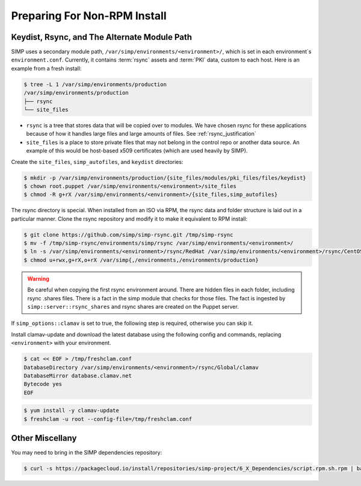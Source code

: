 .. _preparing_for_non_rpm_install:

Preparing For Non-RPM Install
=============================

Keydist, Rsync, and The Alternate Module Path
^^^^^^^^^^^^^^^^^^^^^^^^^^^^^^^^^^^^^^^^^^^^^

SIMP uses a secondary module path, ``/var/simp/environments/<environment>/``,
which is set in each environment`s ``environment.conf``.  Currently, it
contains :term:`rsync` assets and :term:`PKI` data, custom to each host.  Here
is an example from a fresh install:

.. code-block:: bash

   $ tree -L 1 /var/simp/environments/production
   /var/simp/environments/production
   ├── rsync
   └── site_files

* ``rsync`` is a tree that stores data that will be copied over to modules.  We
  have chosen rsync for these applications because of how it handles large
  files and large amounts of files.  See :ref:`rsync_justification`
* ``site_files`` is a place to store private files that may not belong in the
  control repo or another data source.  An example of this would be host-based
  x509 certificates (which are used heavily by SIMP).

Create the ``site_files``, ``simp_autofiles``, and ``keydist`` directories:

.. code-block:: bash

   $ mkdir -p /var/simp/environments/production/{site_files/modules/pki_files/files/keydist}
   $ chown root.puppet /var/simp/environments/<environment>/site_files
   $ chmod -R g+rX /var/simp/environments/<environment>/{site_files,simp_autofiles}

The rsync directory is special.  When installed from an ISO via RPM, the rsync
data and folder structure is laid out in a particular manner.  Clone the rsync
repository and modify it to make it equivalent to RPM install:

.. code-block:: bash

   $ git clone https://github.com/simp/simp-rsync.git /tmp/simp-rsync
   $ mv -f /tmp/simp-rsync/environments/simp/rsync /var/simp/environments/<environment>/
   $ ln -s /var/simp/environments/<environment>/rsync/RedHat /var/simp/environments/<environment>/rsync/CentOS
   $ chmod u+rwx,g+rX,o+rX /var/simp{,/environments,/environments/production}

.. WARNING::

   Be careful when copying the first rsync environment around.  There are
   hidden files in each folder, including rsync .shares files.  There is a fact
   in the simp module that checks for those files.  The fact is ingested by
   ``simp::server::rsync_shares`` and rsync shares are created on the Puppet
   server.

If ``simp_options::clamav`` is set to true, the following step is required,
otherwise you can skip it.

Install clamav-update and download the latest database using the following
config and commands, replacing ``<environment>`` with your environment.

.. code-block:: bash

   $ cat << EOF > /tmp/freshclam.conf
   DatabaseDirectory /var/simp/environments/<environment>/rsync/Global/clamav
   DatabaseMirror database.clamav.net
   Bytecode yes
   EOF

.. code-block:: bash

   $ yum install -y clamav-update
   $ freshclam -u root --config-file=/tmp/freshclam.conf


Other Miscellany
^^^^^^^^^^^^^^^^

You may need to bring in the SIMP dependencies repository:

.. code-block:: bash

   $ curl -s https://packagecloud.io/install/repositories/simp-project/6_X_Dependencies/script.rpm.sh.rpm | bash

